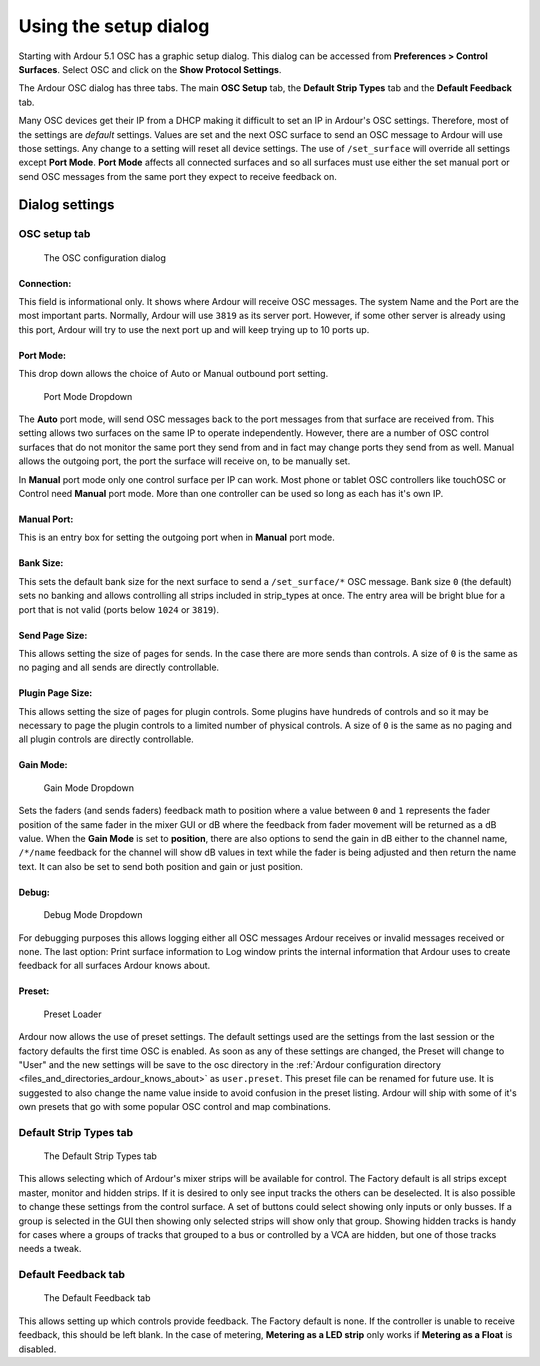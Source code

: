 .. osc_setup:

Using the setup dialog
======================

Starting with Ardour 5.1 OSC has a graphic setup dialog. This dialog can
be accessed from **Preferences > Control Surfaces**. Select OSC and click on
the **Show Protocol Settings**.

The Ardour OSC dialog has three tabs. The main **OSC Setup** tab, the
**Default Strip Types** tab and the **Default Feedback** tab.

Many OSC devices get their IP from a DHCP making it difficult to set an
IP in Ardour's OSC settings. Therefore, most of the settings are
*default* settings. Values are set and the next OSC surface to send an
OSC message to Ardour will use those settings. Any change to a setting
will reset all device settings. The use of ``/set_surface`` will
override all settings except **Port Mode**. **Port Mode** affects all
connected surfaces and so all surfaces must use either the set manual
port or send OSC messages from the same port they expect to receive
feedback on.

Dialog settings
---------------

OSC setup tab
~~~~~~~~~~~~~

.. figure:: images/osc-dialog.png
   :alt: The OSC configuration dialog
   :width: 75%

   The OSC configuration dialog

Connection:
^^^^^^^^^^^

This field is informational only. It shows where Ardour will receive OSC
messages. The system Name and the Port are the most important parts.
Normally, Ardour will use ``3819`` as its server port. However, if some
other server is already using this port, Ardour will try to use the next
port up and will keep trying up to 10 ports up.

Port Mode:
^^^^^^^^^^

This drop down allows the choice of Auto or Manual outbound port
setting.

.. figure:: images/osc-portmode.png
   :alt: Port Mode Dropdown
   :width: 75%

   Port Mode Dropdown

The **Auto** port mode, will send OSC messages back to the port
messages from that surface are received from. This setting allows two
surfaces on the same IP to operate independently. However, there are a
number of OSC control surfaces that do not monitor the same port they
send from and in fact may change ports they send from as well. Manual
allows the outgoing port, the port the surface will receive on, to be
manually set.

In **Manual** port mode only one control surface per IP can work. Most
phone or tablet OSC controllers like touchOSC or Control need **Manual**
port mode. More than one controller can be used so long as each has it's
own IP.

Manual Port:
^^^^^^^^^^^^

This is an entry box for setting the outgoing port when in **Manual**
port mode.

Bank Size:
^^^^^^^^^^

This sets the default bank size for the next surface to send a
``/set_surface/*`` OSC message. Bank size ``0`` (the default) sets no
banking and allows controlling all strips included in strip_types at
once. The entry area will be bright blue for a port that is not valid
(ports below ``1024`` or ``3819``).

Send Page Size:
^^^^^^^^^^^^^^^

This allows setting the size of pages for sends. In the case there are
more sends than controls. A size of ``0`` is the same as no paging and
all sends are directly controllable.

Plugin Page Size:
^^^^^^^^^^^^^^^^^

This allows setting the size of pages for plugin controls. Some plugins
have hundreds of controls and so it may be necessary to page the plugin
controls to a limited number of physical controls. A size of ``0`` is
the same as no paging and all plugin controls are directly controllable.

Gain Mode:
^^^^^^^^^^

.. figure:: images/osc-gainmode.png
   :alt: Gain Mode Dropdown
   :width: 75%

   Gain Mode Dropdown

Sets the faders (and sends faders) feedback math to position where a
value between ``0`` and ``1`` represents the fader position of the same
fader in the mixer GUI or dB where the feedback from fader movement will
be returned as a dB value. When the **Gain Mode** is set to
**position**, there are also options to send the gain in dB either to
the channel name, ``/*/name`` feedback for the channel will show dB
values in text while the fader is being adjusted and then return the
name text. It can also be set to send both position and gain or just
position.

Debug:
^^^^^^

.. figure:: images/osc-debug.png
   :alt: Debug Mode Dropdown
   :width: 75%

   Debug Mode Dropdown

For debugging purposes this allows logging either all OSC messages
Ardour receives or invalid messages received or none. The last option:
Print surface information to Log window prints the internal information
that Ardour uses to create feedback for all surfaces Ardour knows about.

Preset:
^^^^^^^

.. figure:: images/osc-preset.png
   :alt: Preset Loader
   :width: 75%

   Preset Loader

Ardour now allows the use of preset settings. The default settings used
are the settings from the last session or the factory defaults the first
time OSC is enabled. As soon as any of these settings are changed, the
Preset will change to "User" and the new settings will be save to the
osc directory in the :ref:`Ardour configuration directory
<files_and_directories_ardour_knows_about>` as ``user.preset``. This
preset file can be renamed for future use. It is suggested to also
change the name value inside to avoid confusion in the preset listing.
Ardour will ship with some of it's own presets that go with some popular
OSC control and map combinations.

Default Strip Types tab
~~~~~~~~~~~~~~~~~~~~~~~

.. figure:: images/osc-strip-types.png
   :alt: The Default Strip Types tab
   :width: 75%

   The Default Strip Types tab

This allows selecting which of Ardour's mixer strips will be available
for control. The Factory default is all strips except master, monitor
and hidden strips. If it is desired to only see input tracks the others
can be deselected. It is also possible to change these settings from the
control surface. A set of buttons could select showing only inputs or
only busses. If a group is selected in the GUI then showing only
selected strips will show only that group. Showing hidden tracks is
handy for cases where a groups of tracks that grouped to a bus or
controlled by a VCA are hidden, but one of those tracks needs a tweak.

Default Feedback tab
~~~~~~~~~~~~~~~~~~~~

.. figure:: images/osc-feedbackdefault.png
   :alt: The Default Feedback tab
   :width: 75%

   The Default Feedback tab

This allows setting up which controls provide feedback. The Factory
default is none. If the controller is unable to receive feedback, this
should be left blank. In the case of metering, **Metering as a LED
strip** only works if **Metering as a Float** is disabled.
